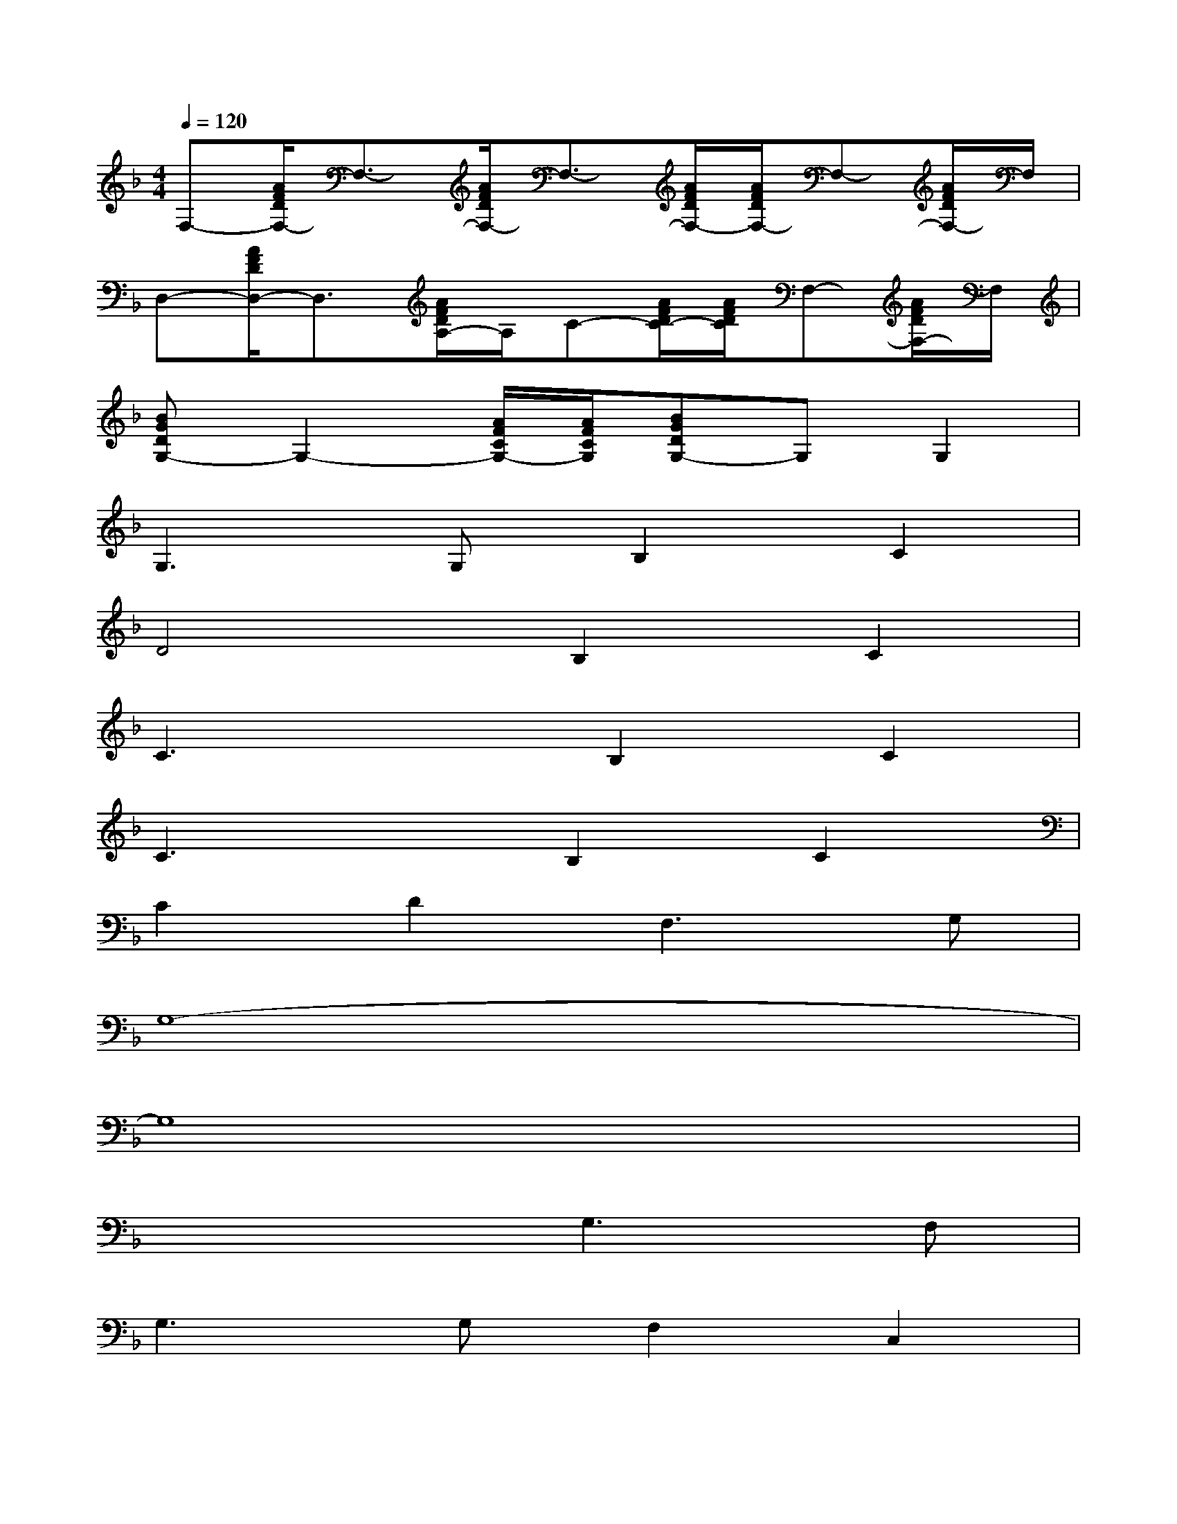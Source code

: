 X:1
T:
M:4/4
L:1/8
Q:1/4=120
K:F%1flats
V:1
F,-[A/2F/2D/2F,/2-]F,3/2-[A/2F/2D/2F,/2-]F,3/2-[A/2F/2D/2F,/2-][A/2F/2D/2F,/2-]F,-[A/2F/2D/2F,/2-]F,/2|
D,-[A/2F/2D/2D,/2-]D,3/2[A/2F/2D/2A,/2-]A,/2C-[A/2F/2D/2C/2-][A/2F/2D/2C/2]F,-[A/2F/2D/2F,/2-]F,/2|
[BGDG,-]G,2-[A/2F/2C/2G,/2-][A/2F/2C/2G,/2][BGDG,-]G,G,2|
G,3G,B,2C2|
D4B,2C2|
C3xB,2C2|
C3xB,2C2|
C2D2F,3G,|
G,8-|
G,8|
x4G,3F,|
G,3G,F,2C,2|
D,4C,3B,,|
C,3B,,C,C,B,,F,,|
G,,4G,,G,,G,,B,,|
D,4D,D,D,G,